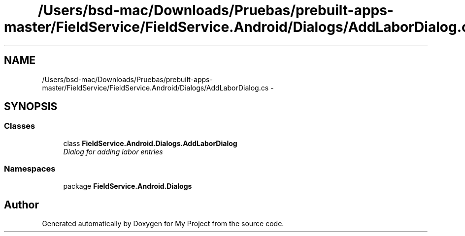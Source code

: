 .TH "/Users/bsd-mac/Downloads/Pruebas/prebuilt-apps-master/FieldService/FieldService.Android/Dialogs/AddLaborDialog.cs" 3 "Tue Jul 1 2014" "My Project" \" -*- nroff -*-
.ad l
.nh
.SH NAME
/Users/bsd-mac/Downloads/Pruebas/prebuilt-apps-master/FieldService/FieldService.Android/Dialogs/AddLaborDialog.cs \- 
.SH SYNOPSIS
.br
.PP
.SS "Classes"

.in +1c
.ti -1c
.RI "class \fBFieldService\&.Android\&.Dialogs\&.AddLaborDialog\fP"
.br
.RI "\fIDialog for adding labor entries \fP"
.in -1c
.SS "Namespaces"

.in +1c
.ti -1c
.RI "package \fBFieldService\&.Android\&.Dialogs\fP"
.br
.in -1c
.SH "Author"
.PP 
Generated automatically by Doxygen for My Project from the source code\&.
